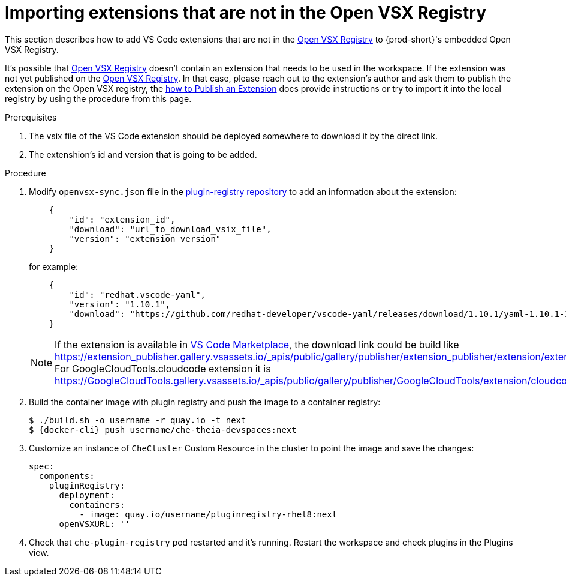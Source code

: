 :_content-type: PROCEDURE

[id="importing-extensions-that-are-not-in-the-open-vsx-registry"]
= Importing extensions that are not in the Open VSX Registry

This section describes how to add VS Code extensions that are not in the link:https://open-vsx.org/[Open VSX Registry] to {prod-short}'s embedded Open VSX Registry.

It's possible that link:https://open-vsx.org/[Open VSX Registry] doesn't contain an extension that needs to be used in the workspace. If the extension was not yet published on the link:https://open-vsx.org/[Open VSX Registry]. In that case, please reach out to the extension's author and ask them to publish the extension on the Open VSX registry, the link:https://open-vsx.org/[how to Publish an Extension] docs provide instructions or try to import it into the local registry by using the procedure from this page.

.Prerequisites
. The vsix file of the VS Code extension should be deployed somewhere to download it by the direct link.
. The extenshion's id and version that is going to be added.  

.Procedure
. Modify `openvsx-sync.json` file in the link:https://github.com/redhat-developer/devspaces/blob/devspaces-3-rhel-8/dependencies/che-plugin-registry/openvsx-sync.json[plugin-registry repository] to add an information about the extension:
+
[source,json]
----
    {
        "id": "extension_id",
        "download": "url_to_download_vsix_file",
        "version": "extension_version"
    }
----
for example:
+
[source,json]
----
    {
        "id": "redhat.vscode-yaml",
        "version": "1.10.1",
        "download": "https://github.com/redhat-developer/vscode-yaml/releases/download/1.10.1/yaml-1.10.1-19523.vsix"
    }
----
NOTE: If the extension is available in link:https://marketplace.visualstudio.com/vscode[VS Code Marketplace], the download link could be build like https://extension_publisher.gallery.vsassets.io/_apis/public/gallery/publisher/extension_publisher/extension/extension_name/extension_version/assetbyname/Microsoft.VisualStudio.Services.VSIXPackage. For GoogleCloudTools.cloudcode extension it is https://GoogleCloudTools.gallery.vsassets.io/_apis/public/gallery/publisher/GoogleCloudTools/extension/cloudcode/1.20.3/assetbyname/Microsoft.VisualStudio.Services.VSIXPackage
. Build the container image with plugin registry and push the image to a container registry:
+
[subs="+attributes,+quotes"]
----
$ ./build.sh -o username -r quay.io -t next
$ {docker-cli} push username/che-theia-devspaces:next
----
. Customize an instance of `CheCluster` Custom Resource in the cluster to point the image and save the changes:
+
[source,yaml,subs="+quotes"]
----
spec:
  components:
    pluginRegistry:
      deployment:
        containers:
          - image: quay.io/username/pluginregistry-rhel8:next
      openVSXURL: '' 
----
. Check that `che-plugin-registry` pod restarted and it's running. Restart the workspace and check plugins in the Plugins view.
